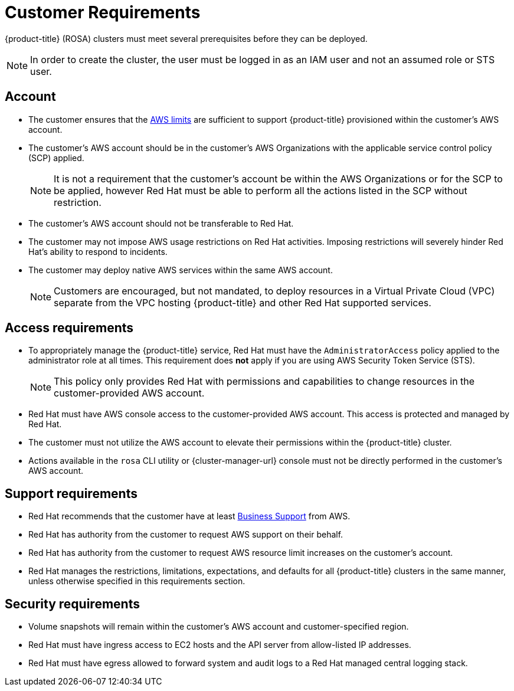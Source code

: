 // Module included in the following assemblies:
//
// * rosa_getting_started/rosa-aws-prereqs.adoc

[id="rosa-customer-requirements_{context}"]
= Customer Requirements

{product-title} (ROSA) clusters must meet several prerequisites before they can be deployed.
[NOTE]
====
In order to create the cluster, the user must be logged in as an IAM user and not an assumed role or STS user.
====

[id="rosa-account_{context}"]
== Account
* The customer ensures that the link:https://docs.aws.amazon.com/general/latest/gr/aws_service_limits.html[AWS limits] are sufficient to support {product-title} provisioned within the customer's AWS account.
* The customer's AWS account should be in the customer’s AWS Organizations with the applicable service control policy (SCP) applied.
+
[NOTE]
====
It is not a requirement that the customer's account be within the AWS Organizations or for the SCP to be applied, however Red Hat must be able to perform all the actions listed in the SCP without restriction.
====

* The customer's AWS account should not be transferable to Red Hat.
* The customer may not impose AWS usage restrictions on Red Hat activities. Imposing restrictions will severely hinder Red Hat’s ability to respond to incidents.
* The customer may deploy native AWS services within the same AWS account.
+
[NOTE]
====
Customers are encouraged, but not mandated, to deploy resources in a Virtual Private Cloud (VPC) separate from the VPC hosting {product-title} and other Red Hat supported services.
====

[id="rosa-access-requirements_{context}"]
== Access requirements
* To appropriately manage the {product-title} service, Red Hat must have the `AdministratorAccess` policy applied to the administrator role at all times. This requirement does *not* apply if you are using AWS Security Token Service (STS).
+
[NOTE]
====
This policy only provides Red Hat with permissions and capabilities to change resources in the customer-provided AWS account.
====
* Red Hat must have AWS console access to the customer-provided AWS account. This access is protected and managed by Red Hat.
* The customer must not utilize the AWS account to elevate their permissions within the {product-title} cluster.
* Actions available in the `rosa` CLI utility or {cluster-manager-url} console must not be directly performed in the customer's AWS account.

[id="rosa-support-requirements_{context}"]
== Support requirements
* Red Hat recommends that the customer have at least link:https://aws.amazon.com/premiumsupport/plans/[Business Support] from AWS.
* Red Hat has authority from the customer to request AWS support on their behalf.
* Red Hat has authority from the customer to request AWS resource limit increases on the customer's account.
* Red Hat manages the restrictions, limitations, expectations, and defaults for all {product-title} clusters in the same manner, unless otherwise specified in this requirements section.

[id="rosa-security-requirements_{context}"]
== Security requirements
* Volume snapshots will remain within the customer's AWS account and customer-specified region.
* Red Hat must have ingress access to EC2 hosts and the API server from allow-listed IP addresses.
* Red Hat must have egress allowed to forward system and audit logs to a Red Hat managed central logging stack.
